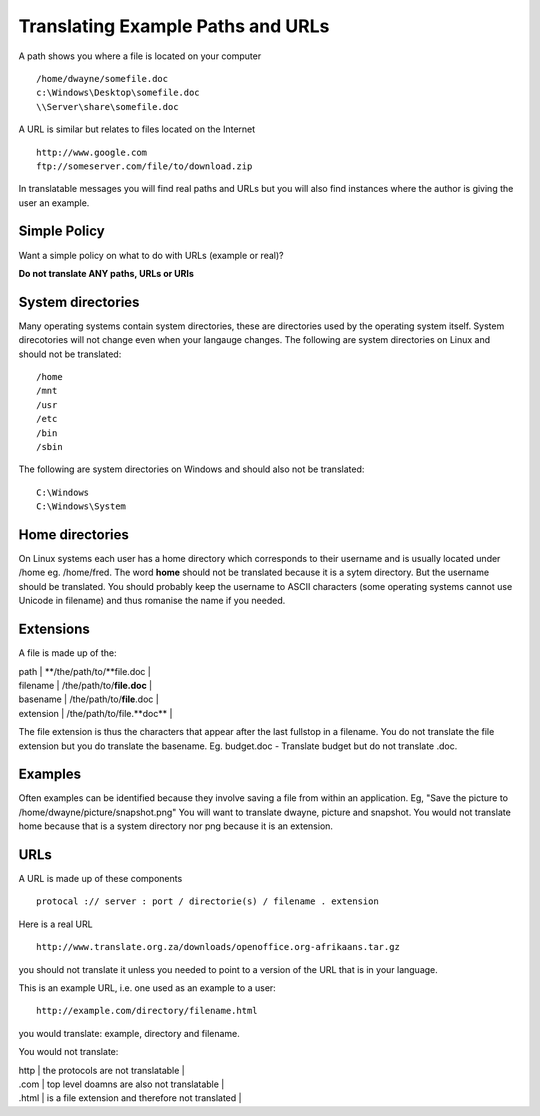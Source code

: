 
.. _../pages/guide/translation/paths_urls#translating_example_paths_and_urls:

Translating Example Paths and URLs
**********************************

A path shows you where a file is located on your computer ::

  /home/dwayne/somefile.doc
  c:\Windows\Desktop\somefile.doc
  \\Server\share\somefile.doc

A URL is similar but relates to files located on the Internet ::

  http://www.google.com
  ftp://someserver.com/file/to/download.zip

In translatable messages you will find real paths and URLs but you will also
find instances where the author is giving the user an example. 

.. _../pages/guide/translation/paths_urls#simple_policy:

Simple Policy
=============

Want a simple policy on what to do with URLs (example or real)?

**Do not translate ANY paths, URLs or URIs**

.. _../pages/guide/translation/paths_urls#system_directories:

System directories
==================

Many operating systems contain system directories, these are directories used
by the operating system itself.  System direcotories will not change even when
your langauge changes.  The following are system directories on Linux and
should not be translated::

  /home
  /mnt
  /usr
  /etc
  /bin
  /sbin

The following are system directories on Windows and should also not be translated::

  C:\Windows
  C:\Windows\System

.. _../pages/guide/translation/paths_urls#home_directories:

Home directories
================

On Linux systems each user has a home directory which corresponds to their
username and is usually located under /home eg. /home/fred.  The word **home**
should not be translated because it is a sytem directory.  But the username
should be translated.  You should probably keep the username to ASCII
characters (some operating systems cannot use Unicode in filename) and thus
romanise the name if you needed.

.. _../pages/guide/translation/paths_urls#extensions:

Extensions
==========

A file is made up of the:

| path  |  **/the/path/to/**file.doc  |
| filename  | /the/path/to/**file.doc**  |
| basename  | /the/path/to/**file**.doc  |
| extension  | /the/path/to/file.**doc**  |

The file extension is thus the characters that appear after the last fullstop
in a filename.  You do not translate the file extension but you do translate
the basename.  Eg. budget.doc - Translate budget but do not translate .doc.

.. _../pages/guide/translation/paths_urls#examples:

Examples
========

Often examples can be identified because they involve saving a file from within
an application. Eg,  "Save the picture to /home/dwayne/picture/snapshot.png"
You will want to translate dwayne, picture and snapshot.  You would not
translate home because that is a system directory nor png because it is an
extension.

.. _../pages/guide/translation/paths_urls#urls:

URLs
====

A URL is made up of these components ::

  protocal :// server : port / directorie(s) / filename . extension

Here is a real URL ::

  http://www.translate.org.za/downloads/openoffice.org-afrikaans.tar.gz

you should not translate it unless you needed to point to a version of the URL
that is in your language.

This is an example URL, i.e. one used as an example to a user::

  http://example.com/directory/filename.html

you would translate: example, directory and filename.

You would not translate:

| http  | the protocols are not translatable  |
| .com  | top level doamns are also not translatable  |
| .html  | is a file extension and therefore not translated  |
